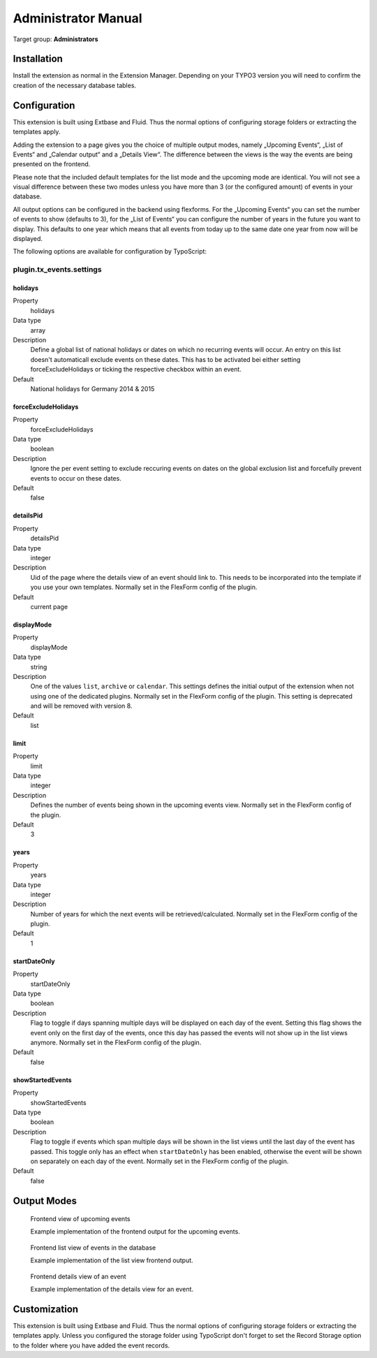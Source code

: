 ﻿====================
Administrator Manual
====================

Target group: **Administrators**

Installation
============

Install the extension as normal in the Extension Manager. Depending on your TYPO3 version you will need to confirm the creation of the necessary database tables.

Configuration
=============

This extension is built using Extbase and Fluid. Thus the normal options of configuring storage folders or extracting the templates apply.

Adding the extension to a page gives you the choice of multiple output modes, namely „Upcoming Events“, „List of Events“ and „Calendar output“ and a „Details View“. The difference between the views is the way the events are being presented on the frontend.

Please note that the included default templates for the list mode and the upcoming mode are identical. You will not see a visual difference between these two modes unless you have more than 3 (or the configured amount) of events in your database.

All output options can be configured in the backend using flexforms. For the „Upcoming Events“ you can set the number of events to show (defaults to 3), for the „List of Events“ you can configure the number of years in the future you want to display. This defaults to one year which means that all events from today up to the same date one year from now will be displayed.

The following options are available for configuration by TypoScript:

plugin.tx\_events.settings
^^^^^^^^^^^^^^^^^^^^^^^^^^^^

.. _holidays:

holidays
""""""""

.. container:: table-row

    Property
        holidays

    Data type
        array

    Description
        Define a global list of national holidays or dates on which no recurring events
        will occur. An entry on this list doesn't automaticall exclude events on these
        dates. This has to be activated bei either setting forceExcludeHolidays or
        ticking the respective checkbox within an event.

    Default
        National holidays for Germany 2014 & 2015

.. _forceExcludeHolidays:

forceExcludeHolidays
""""""""""""""""""""

.. container:: table-row

    Property
        forceExcludeHolidays

    Data type
        boolean

    Description
        Ignore the per event setting to exclude reccuring events on dates on the global
        exclusion list and forcefully prevent events to occur on these dates.

    Default
        false

detailsPid
""""""""""

.. container:: table-row

    Property
        detailsPid

    Data type
        integer

    Description
        Uid of the page where the details view of an event should link to. This needs to be incorporated
        into the template if you use your own templates. Normally set in the FlexForm config of the plugin.

    Default
        current page

displayMode
"""""""""""

.. container:: table-row

    Property
        displayMode

    Data type
        string

    Description
        One of the values ``list``, ``archive`` or ``calendar``. This settings defines the initial output
        of the extension when not using one of the dedicated plugins. Normally set in the FlexForm config
        of the plugin. This setting is deprecated and will be removed with version 8.

    Default
        list

limit
"""""

.. container:: table-row

    Property
        limit

    Data type
        integer

    Description
        Defines the number of events being shown in the upcoming events view. Normally set in the FlexForm config
        of the plugin.

    Default
        3

years
"""""

.. container:: table-row

    Property
        years

    Data type
        integer

    Description
        Number of years for which the next events will be retrieved/calculated. Normally set in the FlexForm config
        of the plugin.

    Default
        1

startDateOnly
"""""""""""""

.. container:: table-row

    Property
        startDateOnly

    Data type
        boolean

    Description
        Flag to toggle if days spanning multiple days will be displayed on each day of the event.
        Setting this flag shows the event only on the first day of the events, once this day has
        passed the events will not show up in the list views anymore.
        Normally set in the FlexForm config of the plugin.

    Default
        false

showStartedEvents
"""""""""""""""""

.. container:: table-row

    Property
        showStartedEvents

    Data type
        boolean

    Description
        Flag to toggle if events which span multiple days will be shown in the list views until the
        last day of the event has passed. This toggle only has an effect when ``startDateOnly`` has
        been enabled, otherwise the event will be shown on separately on each day of the event.
        Normally set in the FlexForm config of the plugin.

    Default
        false

Output Modes
============


.. figure:: Images/UserManual/Frontend/Upcoming.jpg
    :width: 500px
    :alt: Frontend view of upcoming events

    Frontend view of upcoming events

    Example implementation of the frontend output for the upcoming events.

.. figure:: Images/UserManual/Frontend/List.jpg
    :width: 500px
    :alt: Frontend list view of events in the database

    Frontend list view of events in the database

    Example implementation of the list view frontend output.

.. figure:: Images/UserManual/Frontend/Show.jpg
    :width: 500px
    :alt: Frontend details view of an event

    Frontend details view of an event

    Example implementation of the details view for an event.

Customization
=============

This extension is built using Extbase and Fluid. Thus the normal options of configuring storage folders or extracting the templates apply.
Unless you configured the storage folder using TypoScript don't forget to set the Record Storage option to the folder where you have added the event records.
